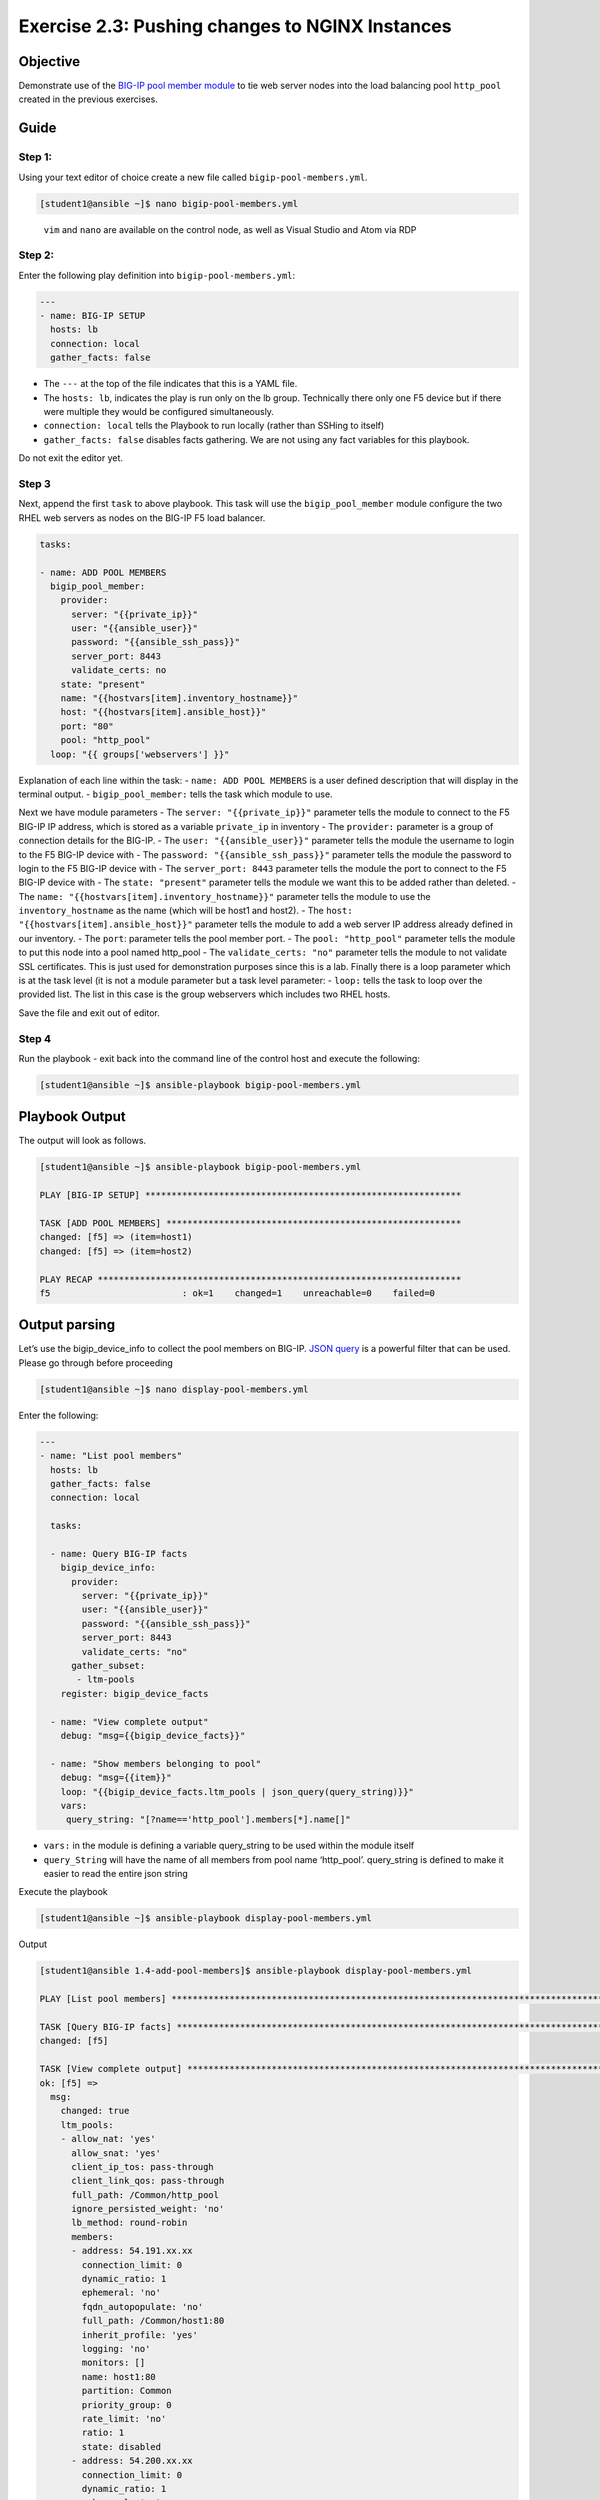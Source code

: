 .. _2.3-change-conf:

Exercise 2.3: Pushing changes to NGINX Instances
################################################

Objective
=========

Demonstrate use of the `BIG-IP pool member
module <https://docs.ansible.com/ansible/latest/modules/bigip_pool_module.html>`__
to tie web server nodes into the load balancing pool ``http_pool``
created in the previous exercises.

Guide
=====

Step 1:
-------

Using your text editor of choice create a new file called
``bigip-pool-members.yml``.

.. code-block:: shell-session

   [student1@ansible ~]$ nano bigip-pool-members.yml

..

   ``vim`` and ``nano`` are available on the control node, as well as
   Visual Studio and Atom via RDP

Step 2:
-------

Enter the following play definition into ``bigip-pool-members.yml``:

.. code-block:: yaml

   ---
   - name: BIG-IP SETUP
     hosts: lb
     connection: local
     gather_facts: false

-  The ``---`` at the top of the file indicates that this is a YAML
   file.
-  The ``hosts: lb``, indicates the play is run only on the lb group.
   Technically there only one F5 device but if there were multiple they
   would be configured simultaneously.
-  ``connection: local`` tells the Playbook to run locally (rather than
   SSHing to itself)
-  ``gather_facts: false`` disables facts gathering. We are not using
   any fact variables for this playbook.

Do not exit the editor yet.

Step 3
------

Next, append the first ``task`` to above playbook. This task will use
the ``bigip_pool_member`` module configure the two RHEL web servers as
nodes on the BIG-IP F5 load balancer.

.. code-block:: yaml

     tasks:

     - name: ADD POOL MEMBERS
       bigip_pool_member:
         provider:
           server: "{{private_ip}}"
           user: "{{ansible_user}}"
           password: "{{ansible_ssh_pass}}"
           server_port: 8443
           validate_certs: no
         state: "present"
         name: "{{hostvars[item].inventory_hostname}}"
         host: "{{hostvars[item].ansible_host}}"
         port: "80"
         pool: "http_pool"
       loop: "{{ groups['webservers'] }}"

Explanation of each line within the task: - ``name: ADD POOL MEMBERS``
is a user defined description that will display in the terminal output.
- ``bigip_pool_member:`` tells the task which module to use.

Next we have module parameters - The ``server: "{{private_ip}}"``
parameter tells the module to connect to the F5 BIG-IP IP address, which
is stored as a variable ``private_ip`` in inventory - The ``provider:``
parameter is a group of connection details for the BIG-IP. - The
``user: "{{ansible_user}}"`` parameter tells the module the username to
login to the F5 BIG-IP device with - The
``password: "{{ansible_ssh_pass}}"`` parameter tells the module the
password to login to the F5 BIG-IP device with - The
``server_port: 8443`` parameter tells the module the port to connect to
the F5 BIG-IP device with - The ``state: "present"`` parameter tells the
module we want this to be added rather than deleted. - The
``name: "{{hostvars[item].inventory_hostname}}"`` parameter tells the
module to use the ``inventory_hostname`` as the name (which will be
host1 and host2). - The ``host: "{{hostvars[item].ansible_host}}"``
parameter tells the module to add a web server IP address already
defined in our inventory. - The ``port``: parameter tells the pool
member port. - The ``pool: "http_pool"`` parameter tells the module to
put this node into a pool named http_pool - The ``validate_certs: "no"``
parameter tells the module to not validate SSL certificates. This is
just used for demonstration purposes since this is a lab. Finally there
is a loop parameter which is at the task level (it is not a module
parameter but a task level parameter: - ``loop:`` tells the task to loop
over the provided list. The list in this case is the group webservers
which includes two RHEL hosts.

Save the file and exit out of editor.

Step 4
------

Run the playbook - exit back into the command line of the control host
and execute the following:

.. code-block:: shell-session

   [student1@ansible ~]$ ansible-playbook bigip-pool-members.yml

Playbook Output
===============

The output will look as follows.

.. code-block:: yaml

   [student1@ansible ~]$ ansible-playbook bigip-pool-members.yml

   PLAY [BIG-IP SETUP] ************************************************************

   TASK [ADD POOL MEMBERS] ********************************************************
   changed: [f5] => (item=host1)
   changed: [f5] => (item=host2)

   PLAY RECAP *********************************************************************
   f5                         : ok=1    changed=1    unreachable=0    failed=0

Output parsing
==============

Let’s use the bigip_device_info to collect the pool members on BIG-IP.
`JSON
query <https://docs.ansible.com/ansible/latest/user_guide/playbooks_filters.html#json-query-filter>`__
is a powerful filter that can be used. Please go through before
proceeding

.. code-block:: shell-session

   [student1@ansible ~]$ nano display-pool-members.yml

Enter the following:

.. code-block:: yaml

   ---
   - name: "List pool members"
     hosts: lb
     gather_facts: false
     connection: local

     tasks:

     - name: Query BIG-IP facts
       bigip_device_info:
         provider:
           server: "{{private_ip}}"
           user: "{{ansible_user}}"
           password: "{{ansible_ssh_pass}}"
           server_port: 8443
           validate_certs: "no"
         gather_subset:
          - ltm-pools
       register: bigip_device_facts

     - name: "View complete output"
       debug: "msg={{bigip_device_facts}}"

     - name: "Show members belonging to pool"
       debug: "msg={{item}}"
       loop: "{{bigip_device_facts.ltm_pools | json_query(query_string)}}"
       vars:
        query_string: "[?name=='http_pool'].members[*].name[]"

-  ``vars:`` in the module is defining a variable query_string to be
   used within the module itself
-  ``query_String`` will have the name of all members from pool name
   ‘http_pool’. query_string is defined to make it easier to read the
   entire json string

Execute the playbook

.. code-block:: shell-session

   [student1@ansible ~]$ ansible-playbook display-pool-members.yml

Output

.. code-block:: yaml

   [student1@ansible 1.4-add-pool-members]$ ansible-playbook display-pool-members.yml

   PLAY [List pool members] ******************************************************************************************************************************************************************************

   TASK [Query BIG-IP facts] *****************************************************************************************************************************************************************************
   changed: [f5]

   TASK [View complete output] ***************************************************************************************************************************************************************************
   ok: [f5] =>
     msg:
       changed: true
       ltm_pools:
       - allow_nat: 'yes'
         allow_snat: 'yes'
         client_ip_tos: pass-through
         client_link_qos: pass-through
         full_path: /Common/http_pool
         ignore_persisted_weight: 'no'
         lb_method: round-robin
         members:
         - address: 54.191.xx.xx
           connection_limit: 0
           dynamic_ratio: 1
           ephemeral: 'no'
           fqdn_autopopulate: 'no'
           full_path: /Common/host1:80
           inherit_profile: 'yes'
           logging: 'no'
           monitors: []
           name: host1:80
           partition: Common
           priority_group: 0
           rate_limit: 'no'
           ratio: 1
           state: disabled
         - address: 54.200.xx.xx
           connection_limit: 0
           dynamic_ratio: 1
           ephemeral: 'no'
           fqdn_autopopulate: 'no'
           full_path: /Common/host2:80
           inherit_profile: 'yes'
           logging: 'no'
           monitors: []
           name: host2:80
           partition: Common
           priority_group: 0
           rate_limit: 'no'
           ratio: 1
           state: disabled
         minimum_active_members: 0
         minimum_up_members: 0
         minimum_up_members_action: failover
         minimum_up_members_checking: 'no'
         monitors:
         - /Common/http
         name: http_pool
         priority_group_activation: 0
         queue_depth_limit: 0
         queue_on_connection_limit: 'no'
         queue_time_limit: 0
         reselect_tries: 0
         server_ip_tos: pass-through
         server_link_qos: pass-through
         service_down_action: none
         slow_ramp_time: 10

   TASK [Show members belonging to pool] *****************************************************************************************************************************************************************
   ok: [f5] => (item=host1:80) =>
     msg: host1:80
   ok: [f5] => (item=host2:80) =>
     msg: host2:80

   PLAY RECAP ********************************************************************************************************************************************************************************************
   f5                         : ok=3    changed=1    unreachable=0    failed=0

Solution
========

The finished Ansible Playbook is provided here for an Answer key. Click
here:
:download:`bigip-pool-members.yml <./bigip-pool-members.yml>`.

Verifying the Solution
======================

Login to the F5 with your web browser to see what was configured. Grab
the IP information for the F5 load balancer from the lab_inventory/hosts
file, and type it in like so: https://X.X.X.X:8443/

Login information for the BIG-IP: - username: admin - password:
**provided by instructor** defaults to f5ansible

The pool will now show two members (host1 and host2). Click on Local
Traffic-> then click on Pools. Click on http_pool to get more granular
information. Click on the Members tab in the middle to list all the
Members. |f5members|

You have finished this exercise. `Click here to return to the lab
guide <..>`__

.. |f5members| image:: poolmembers.png
